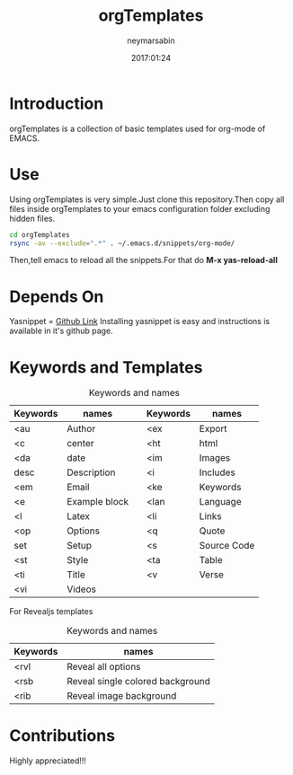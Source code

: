 #+TITLE: orgTemplates  
#+OPTIONS: toc:nil H:1 num:nil html-postamble:nil html-preamble:nil 
#+AUTHOR: neymarsabin
#+EMAIL: reddevil.sabin@gmail.com
#+DESCRIPTION: A basic collection of org-mode snippets in EMACS 
#+DATE: 2017:01:24

* Introduction 
	orgTemplates is a collection of basic templates used for org-mode of EMACS.
	
* Use
	Using orgTemplates is very simple.Just clone this repository.Then copy all files inside orgTemplates to your emacs configuration folder excluding hidden files.
#+BEGIN_SRC bash 
cd orgTemplates
rsync -av --exclude=".*" . ~/.emacs.d/snippets/org-mode/
#+END_SRC
Then,tell emacs to reload all the snippets.For that do *M-x yas-reload-all* 

* Depends On
	Yasnippet = [[https://github.com/joaotavora/yasnippet][Github Link]]
	Installing yasnippet is easy and instructions is available in it's github page.

* Keywords and Templates 
	#+CAPTION: Keywords and names 
	#+ATTR_HTML: :width 100%
	| Keywords | names         |   | Keywords | names       |
	|----------+---------------+---+----------+-------------|
	| <au      | Author        |   | <ex      | Export      |
	| <c       | center        |   | <ht      | html        |
	| <da      | date          |   | <im      | Images      |
	| desc     | Description   |   | <i       | Includes    |
	| <em      | Email         |   | <ke      | Keywords    |
	| <e       | Example block |   | <lan     | Language    |
	| <l       | Latex         |   | <li      | Links       |
	| <op      | Options       |   | <q       | Quote       |
	| set      | Setup         |   | <s       | Source Code |
	| <st      | Style         |   | <ta      | Table       |
	| <ti      | Title         |   | <v       | Verse       |
	| <vi      | Videos        |   |          |             |

	For Revealjs templates
	#+CAPTION: Keywords and names 
	#+ATTR_HTML: :width 100%
	| Keywords | names                            |
	|----------+----------------------------------|
	| <rvl     | Reveal all options               |
	| <rsb     | Reveal single colored background |
	| <rib     | Reveal image background          |


* Contributions 
	Highly appreciated!!!




	
	

	

